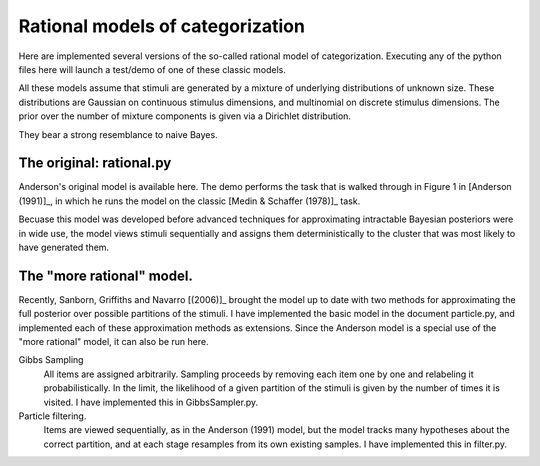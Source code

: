 
Rational models of categorization
=================================

Here are implemented several versions of the so-called rational model of
categorization. Executing any of the python files here will launch a test/demo
of one of these classic models.

All these models assume that stimuli are generated by a mixture of underlying
distributions of unknown size. These distributions are Gaussian on continuous
stimulus dimensions, and multinomial on discrete stimulus dimensions. The prior
over the number of mixture components is given via a Dirichlet distribution.

They bear a strong resemblance to naive Bayes.


The original: rational.py
-------------------------
Anderson's original model is available here. The demo performs the task that is
walked through in Figure 1 in [Anderson (1991)]_, in which he runs the model on
the classic [Medin & Schaffer (1978)]_ task.

Becuase this model was developed before advanced techniques for approximating
intractable Bayesian posteriors were in wide use, the model views stimuli
sequentially and assigns them deterministically to the cluster that was most
likely to have generated them.

.. [Anderson (1991)] Anderon, J. R. (1991). "The adaptive nature of human
   categorization." Psychological Review, 98:409-429.

.. [Medin & Schaffer (1978)] Medin, D. L. and Schaffer, M. M. (1978). "Context
   Theory of Classification Learning." Psychological Review, 85:207-238.


The "more rational" model.
--------------------------
Recently, Sanborn, Griffiths and Navarro [(2006)]_ brought the model up to date
with two methods for approximating the full posterior over possible partitions
of the stimuli. I have implemented the basic model in the document particle.py,
and implemented each of these approximation methods as extensions. Since the
Anderson model is a special use of the "more rational" model, it can also be
run here.

Gibbs Sampling 
    All items are assigned arbitrarily. Sampling proceeds by removing each item
    one by one and relabeling it probabilistically. In the limit, the
    likelihood of a given partition of the stimuli is given by the number of
    times it is visited. I have implemented this in GibbsSampler.py.
    
Particle filtering.
    Items are viewed sequentially, as in the Anderson (1991) model, but the
    model tracks many hypotheses about the correct partition, and at each stage
    resamples from its own existing samples. I have implemented this in
    filter.py.

.. [(2006)] Sanborn, A. N., Griffiths T. L., and Navarro, D. J. (2006)
   "A More Rational Model of Categorization." Proceedings of the 28th Annual
   Conference of the Cognitive Science Society.
